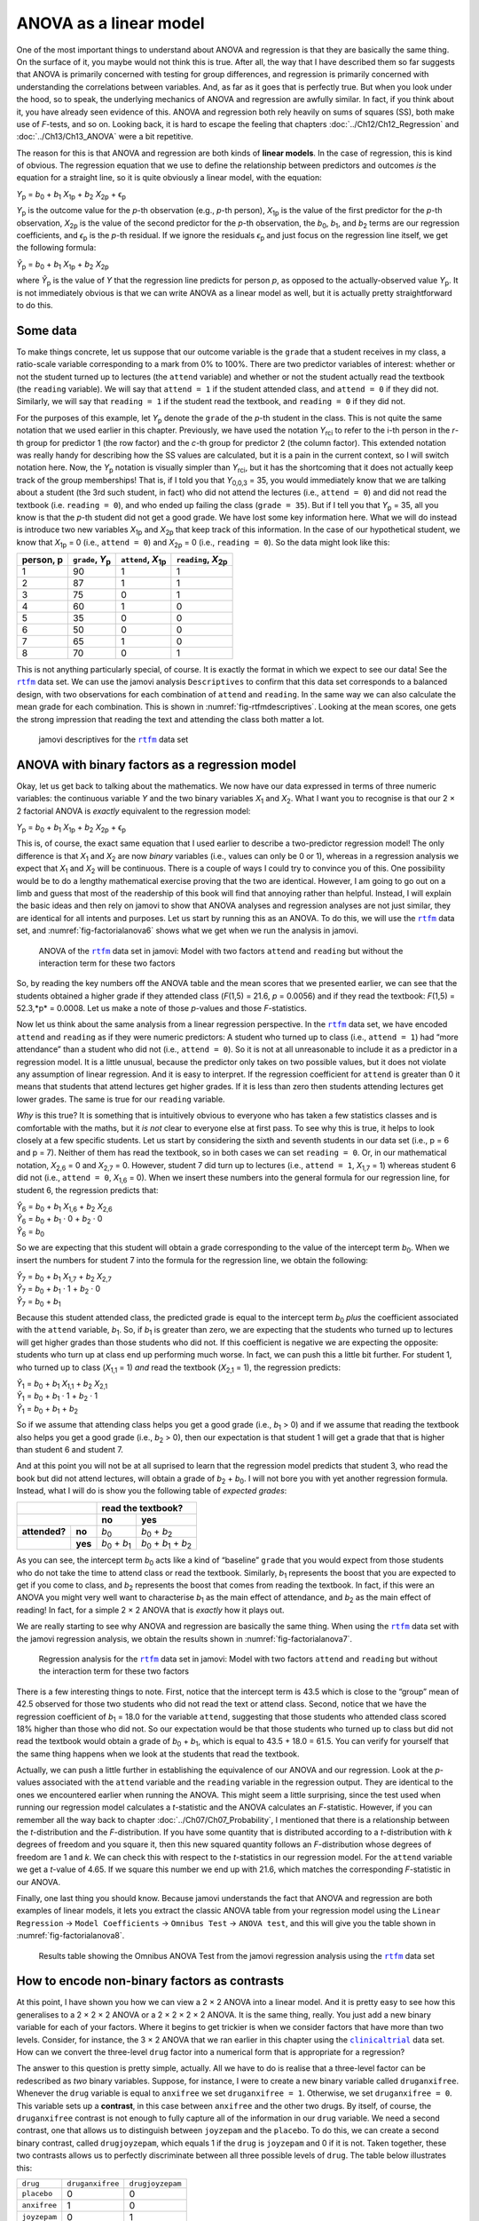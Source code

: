 .. sectionauthor:: `Danielle J. Navarro <https://djnavarro.net/>`_ and `David R. Foxcroft <https://www.davidfoxcroft.com/>`_

ANOVA as a linear model
-----------------------

One of the most important things to understand about ANOVA and regression is
that they are basically the same thing. On the surface of it, you maybe would not
think this is true. After all, the way that I have described them so far suggests
that ANOVA is primarily concerned with testing for group differences, and
regression is primarily concerned with understanding the correlations between
variables. And, as far as it goes that is perfectly true. But when you look
under the hood, so to speak, the underlying mechanics of ANOVA and regression
are awfully similar. In fact, if you think about it, you have already seen
evidence of this. ANOVA and regression both rely heavily on sums of squares
(SS), both make use of *F*-tests, and so on. Looking back, it is hard to escape
the feeling that chapters :doc:`../Ch12/Ch12_Regression` and
:doc:`../Ch13/Ch13_ANOVA` were a bit repetitive.

The reason for this is that ANOVA and regression are both kinds of **linear
models**. In the case of regression, this is kind of obvious. The regression
equation that we use to define the relationship between predictors and outcomes
*is* the equation for a straight line, so it is quite obviously a linear model,
with the equation:

| *Y*\ :sub:`p` = *b*\ :sub:`0` + *b*\ :sub:`1` *X*\ :sub:`1p` + *b*\ :sub:`2` *X*\ :sub:`2p` + ϵ\ :sub:`p`

*Y*\ :sub:`p` is the outcome value for the *p*-th observation (e.g., *p*-th
person), *X*\ :sub:`1p` is the value of the first predictor for the *p*-th
observation, *X*\ :sub:`2p` is the value of the second predictor for the *p*-th
observation, the *b*\ :sub:`0`, *b*\ :sub:`1`, and *b*\ :sub:`2` terms are our
regression coefficients, and *ϵ*\ :sub:`p` is the *p*-th residual. If we ignore
the residuals *ϵ*\ :sub:`p` and just focus on the regression line itself, we
get the following formula:

| *Ŷ*\ :sub:`p` = *b*\ :sub:`0` + *b*\ :sub:`1` *X*\ :sub:`1p` + *b*\ :sub:`2` *X*\ :sub:`2p`

where *Ŷ*\ :sub:`p` is the value of *Y* that the regression line predicts for
person *p*, as opposed to the actually-observed value *Y*\ :sub:`p`. It is not
immediately obvious is that we can write ANOVA as a linear model as well, but
it is actually pretty straightforward to do this.

Some data
~~~~~~~~~

To make things concrete, let us suppose that our outcome variable is the
``grade`` that a student receives in my class, a ratio-scale variable
corresponding to a mark from 0\% to 100\%. There are two predictor variables of
interest: whether or not the student turned up to lectures (the ``attend``
variable) and whether or not the student actually read the textbook (the
``reading`` variable). We will say that ``attend = 1`` if the student attended
class, and ``attend = 0`` if they did not. Similarly, we will say that
``reading = 1`` if the student read the textbook, and ``reading = 0`` if they
did not.

For the purposes of this example, let *Y*\ :sub:`p` denote the ``grade`` of the
*p*-th student in the class. This is not quite the same notation that we used
earlier in this chapter. Previously, we have used the notation *Y*\ :sub:`rci`
to refer to the i-th person in the *r*-th group for predictor 1 (the row
factor) and the *c*-th group for predictor 2 (the column factor). This extended
notation was really handy for describing how the SS values are calculated, but
it is a pain in the current context, so I will switch notation here. Now, the
*Y*\ :sub:`p` notation is visually simpler than *Y*\ :sub:`rci`, but it has the
shortcoming that it does not actually keep track of the group memberships! That
is, if I told you that *Y*\ :sub:`0,0,3` = 35, you would immediately know that
we are talking about a student (the 3rd such student, in fact) who did not
attend the lectures (i.e., ``attend = 0``) and did not read the textbook (i.e.
``reading = 0``), and who ended up failing the class (``grade = 35``). But if I
tell you that *Y*\ :sub:`p` = 35, all you know is that the *p*-th student did
not get a good grade. We have lost some key information here. What we will do
instead is introduce two new variables *X*\ :sub:`1p` and *X*\ :sub:`2p` that
keep track of this information. In the case of our hypothetical student, we
know that *X*\ :sub:`1p` = 0 (i.e., ``attend = 0``) and *X*\ :sub:`2p` = 0
(i.e., ``reading = 0``). So the data might look like this:

+----------------+---------------+----------------+----------------+
| person,        | ``grade``,    | ``attend``,    | ``reading``,   |
| p              | *Y*\ :sub:`p` | *X*\ :sub:`1p` | *X*\ :sub:`2p` |
+================+===============+================+================+
| 1              |            90 |             1  |              1 |
+----------------+---------------+----------------+----------------+
| 2              |            87 |             1  |              1 |
+----------------+---------------+----------------+----------------+
| 3              |            75 |             0  |              1 |
+----------------+---------------+----------------+----------------+
| 4              |            60 |             1  |              0 |
+----------------+---------------+----------------+----------------+
| 5              |            35 |             0  |              0 |
+----------------+---------------+----------------+----------------+
| 6              |            50 |             0  |              0 |
+----------------+---------------+----------------+----------------+
| 7              |            65 |             1  |              0 |
+----------------+---------------+----------------+----------------+
| 8              |            70 |             0  |              1 |
+----------------+---------------+----------------+----------------+

This is not anything particularly special, of course. It is exactly the format
in which we expect to see our data! See the |rtfm|_ data set. We can use the
jamovi analysis ``Descriptives`` to confirm that this data set corresponds to a
balanced design, with two observations for each combination of ``attend`` and
``reading``. In the same way we can also calculate the mean grade for each
combination. This is shown in :numref:`fig-rtfmdescriptives`. Looking at the
mean scores, one gets the strong impression that reading the text and attending
the class both matter a lot.

.. ----------------------------------------------------------------------------

.. figure:: ../_images/lsj_rtfmdescriptives.*
   :alt: jamovi descriptives for the |rtfm|_ data set
   :name: fig-rtfmdescriptives

   jamovi descriptives for the |rtfm|_ data set
   
.. ----------------------------------------------------------------------------

ANOVA with binary factors as a regression model
~~~~~~~~~~~~~~~~~~~~~~~~~~~~~~~~~~~~~~~~~~~~~~~

Okay, let us get back to talking about the mathematics. We now have our data
expressed in terms of three numeric variables: the continuous variable *Y* and
the two binary variables *X*\ :sub:`1` and *X*\ :sub:`2`. What I want you to
recognise is that our 2 × 2 factorial ANOVA is *exactly* equivalent to the
regression model:

| *Y*\ :sub:`p` = *b*\ :sub:`0` + *b*\ :sub:`1` *X*\ :sub:`1p` + *b*\ :sub:`2` *X*\ :sub:`2p` + ϵ\ :sub:`p`

This is, of course, the exact same equation that I used earlier to describe a
two-predictor regression model! The only difference is that *X*\ :sub:`1` and
*X*\ :sub:`2` are now *binary* variables (i.e., values can only be 0 or 1),
whereas in a regression analysis we expect that *X*\ :sub:`1` and *X*\ :sub:`2`
will be continuous. There is a couple of ways I could try to convince you of
this. One possibility would be to do a lengthy mathematical exercise proving
that the two are identical. However, I am going to go out on a limb and guess
that most of the readership of this book will find that annoying rather than
helpful. Instead, I will explain the basic ideas and then rely on jamovi to show
that ANOVA analyses and regression analyses are not just similar, they are
identical for all intents and purposes. Let us start by running this as an
ANOVA. To do this, we will use the |rtfm|_ data set, and
:numref:`fig-factorialanova6` shows what we get when we run the analysis in
jamovi.

.. ----------------------------------------------------------------------------

.. figure:: ../_images/lsj_factorialanova6.*
   :alt: ANOVA with two factors (only main effects, without their interaction) 
   :name: fig-factorialanova6

   ANOVA of the |rtfm|_ data set in jamovi: Model with two factors ``attend``
   and ``reading`` but without the interaction term for these two factors
   
.. ----------------------------------------------------------------------------

So, by reading the key numbers off the ANOVA table and the mean scores that we
presented earlier, we can see that the students obtained a higher grade if they
attended class (*F*\(1,5) = 21.6, *p* = 0.0056) and if they read the textbook:
*F*\(1,5) = 52.3,*p* = 0.0008. Let us make a note of those *p*-values and those
*F*-statistics.

Now let us think about the same analysis from a linear regression perspective.
In the |rtfm|_ data set, we have encoded ``attend`` and ``reading`` as if they
were numeric predictors: A student who turned up to class (i.e., ``attend = 1``)
had “more attendance” than a student who did not (i.e., ``attend = 0``). So it
is not at all unreasonable to include it as a predictor in a regression model.
It is a little unusual, because the predictor only takes on two possible
values, but it does not violate any assumption of linear regression. And it is
easy to interpret. If the regression coefficient for ``attend`` is greater than
0 it means that students that attend lectures get higher grades. If it is less
than zero then students attending lectures get lower grades. The same is true
for our ``reading`` variable.

*Why* is this true? It is something that is intuitively obvious to everyone who
has taken a few statistics classes and is comfortable with the maths, but it
*is not* clear to everyone else at first pass. To see why this is true, it
helps to look closely at a few specific students. Let us start by considering
the sixth and seventh students in our data set (i.e., p = 6 and p = 7). Neither
of them has read the textbook, so in both cases we can set ``reading = 0``. Or,
in our mathematical notation, *X*\ :sub:`2,6` = 0 and *X*\ :sub:`2,7` = 0.
However, student 7 did turn up to lectures (i.e., ``attend = 1``,
*X*\ :sub:`1,7` = 1) whereas student 6 did not (i.e., ``attend = 0``,
*X*\ :sub:`1,6` = 0). When we insert these numbers into the general formula for
our regression line, for student 6, the regression predicts that:

| *Ŷ*\ :sub:`6` = *b*\ :sub:`0` + *b*\ :sub:`1` *X*\ :sub:`1,6` +  *b*\ :sub:`2` *X*\ :sub:`2,6`
| *Ŷ*\ :sub:`6` = *b*\ :sub:`0` + *b*\ :sub:`1` · 0 + *b*\ :sub:`2` · 0
| *Ŷ*\ :sub:`6` = *b*\ :sub:`0`

So we are expecting that this student will obtain a grade corresponding to the
value of the intercept term *b*\ :sub:`0`. When we insert the numbers for
student 7 into the formula for the regression line, we obtain the following:

| *Ŷ*\ :sub:`7` = *b*\ :sub:`0` + *b*\ :sub:`1` *X*\ :sub:`1,7` +  *b*\ :sub:`2` *X*\ :sub:`2,7`
| *Ŷ*\ :sub:`7` = *b*\ :sub:`0` + *b*\ :sub:`1` · 1 + *b*\ :sub:`2` · 0
| *Ŷ*\ :sub:`7` = *b*\ :sub:`0` + *b*\ :sub:`1`

Because this student attended class, the predicted grade is equal to the
intercept term *b*\ :sub:`0` *plus* the coefficient associated with the
``attend`` variable, *b*\ :sub:`1`. So, if *b*\ :sub:`1` is greater than zero,
we are expecting that the students who turned up to lectures will get higher
grades than those students who did not. If this coefficient is negative we are
expecting the opposite: students who turn up at class end up performing much
worse. In fact, we can push this a little bit further. For student 1, who
turned up to class (*X*\ :sub:`1,1` = 1) *and* read the textbook
(*X*\ :sub:`2,1` = 1), the regression predicts:

| *Ŷ*\ :sub:`1` = *b*\ :sub:`0` + *b*\ :sub:`1` *X*\ :sub:`1,1` +  *b*\ :sub:`2` *X*\ :sub:`2,1`
| *Ŷ*\ :sub:`1` = *b*\ :sub:`0` + *b*\ :sub:`1` · 1 + *b*\ :sub:`2` · 1
| *Ŷ*\ :sub:`1` = *b*\ :sub:`0` + *b*\ :sub:`1` + *b*\ :sub:`2`

So if we assume that attending class helps you get a good grade (i.e.,
*b*\ :sub:`1` > 0) and if we assume that reading the textbook also helps you
get a good grade (i.e., *b*\ :sub:`2` > 0), then our expectation is that
student 1 will get a grade that that is higher than student 6 and student 7.

And at this point you will not be at all suprised to learn that the regression
model predicts that student 3, who read the book but did not attend lectures,
will obtain a grade of *b*\ :sub:`2` + *b*\ :sub:`0`. I will not bore you with
yet another regression formula. Instead, what I will do is show you the
following table of *expected grades*:

+-------------------------+-------------------------------------------------------------------------------+
|                         | read the textbook?                                                            |
+-------------------------+-------------------------------+-----------------------------------------------+
|                         | no                            | yes                                           |
+===============+=========+===============================+===============================================+
| **attended?** | **no**  | *b*\ :sub:`0`                 | *b*\ :sub:`0` + *b*\ :sub:`2`                 |
+---------------+---------+-------------------------------+-----------------------------------------------+
|               | **yes** | *b*\ :sub:`0` + *b*\ :sub:`1` | *b*\ :sub:`0` + *b*\ :sub:`1` + *b*\ :sub:`2` |
+---------------+---------+-------------------------------+-----------------------------------------------+

As you can see, the intercept term *b*\ :sub:`0` acts like a kind of “baseline”
``grade`` that you would expect from those students who do not take the time to
attend class or read the textbook. Similarly, *b*\ :sub:`1` represents the
boost that you are expected to get if you come to class, and *b*\ :sub:`2`
represents the boost that comes from reading the textbook. In fact, if this
were an ANOVA you might very well want to characterise *b*\ :sub:`1` as the
main effect of attendance, and *b*\ :sub:`2` as the main effect of reading!
In fact, for a simple 2 × 2 ANOVA that is *exactly* how it plays out.

We are really starting to see why ANOVA and regression are basically the same
thing. When using the |rtfm|_ data set with the jamovi regression analysis, we
obtain the results shown in :numref:`fig-factorialanova7`.

.. ----------------------------------------------------------------------------

.. figure:: ../_images/lsj_factorialanova7.*
   :alt: Regression analysis for the rtfm data set, unsaturated
   :name: fig-factorialanova7

   Regression analysis for the |rtfm|_ data set in jamovi: Model with two
   factors ``attend`` and ``reading`` but without the interaction term for
   these two factors
   
.. ----------------------------------------------------------------------------

There is a few interesting things to note. First, notice that the intercept
term is 43.5 which is close to the “group” mean of 42.5 observed for those two
students who did not read the text or attend class. Second, notice that we have
the regression coefficient of *b*\ :sub:`1` = 18.0 for the variable ``attend``,
suggesting that those students who attended class scored 18\% higher than those
who did not. So our expectation would be that those students who turned up to
class but did not read the textbook would obtain a grade of *b*\ :sub:`0` + 
*b*\ :sub:`1`, which is equal to 43.5 + 18.0 = 61.5. You can verify for
yourself that the same thing happens when we look at the students that read the
textbook.

Actually, we can push a little further in establishing the equivalence of our
ANOVA and our regression. Look at the *p*-values associated with the ``attend``
variable and the ``reading`` variable in the regression output. They are 
identical to the ones we encountered earlier when running the ANOVA. This might
seem a little surprising, since the test used when running our regression model
calculates a *t*-statistic and the ANOVA calculates an *F*-statistic. However,
if you can remember all the way back to chapter
:doc:`../Ch07/Ch07_Probability`, I mentioned that there is a relationship
between the *t*-distribution and the *F*-distribution. If you have some
quantity that is distributed according to a *t*-distribution with *k* degrees
of freedom and you square it, then this new squared quantity follows an
*F*-distribution whose degrees of freedom are 1 and *k*. We can check this with
respect to the *t*-statistics in our regression model. For the ``attend``
variable we get a *t*-value of 4.65. If we square this number we end up with
21.6, which matches the corresponding *F*-statistic in our ANOVA.

Finally, one last thing you should know. Because jamovi understands the fact
that ANOVA and regression are both examples of linear models, it lets you
extract the classic ANOVA table from your regression model using the ``Linear
Regression`` → ``Model Coefficients`` → ``Omnibus Test`` → ``ANOVA test``, and
this will give you the table shown in :numref:`fig-factorialanova8`.

.. ----------------------------------------------------------------------------

.. figure:: ../_images/lsj_factorialanova8.*
   :alt: Omnibus ANOVA Test
   :name: fig-factorialanova8

   Results table showing the Omnibus ANOVA Test from the jamovi regression
   analysis using the |rtfm|_ data set
   
.. ----------------------------------------------------------------------------

How to encode non-binary factors as contrasts
~~~~~~~~~~~~~~~~~~~~~~~~~~~~~~~~~~~~~~~~~~~~~

At this point, I have shown you how we can view a 2 × 2 ANOVA into a linear
model. And it is pretty easy to see how this generalises to a 2 × 2 × 2 ANOVA
or a 2 × 2 × 2 × 2 ANOVA. It is the same thing, really. You just add a new
binary variable for each of your factors. Where it begins to get trickier is
when we consider factors that have more than two levels. Consider, for
instance, the 3 × 2 ANOVA that we ran earlier in this chapter using the
|clinicaltrial|_ data set. How can we convert the three-level ``drug`` factor
|nominal| into a numerical form that is appropriate for a regression?

The answer to this question is pretty simple, actually. All we have to do is
realise that a three-level factor can be redescribed as *two* binary variables.
Suppose, for instance, I were to create a new binary variable called
``druganxifree``. Whenever the ``drug`` variable is equal to ``anxifree`` we
set ``druganxifree = 1``. Otherwise, we set ``druganxifree = 0``. This variable
sets up a **contrast**, in this case between ``anxifree`` and the other two
drugs. By itself, of course, the ``druganxifree`` contrast is not enough to
fully capture all of the information in our ``drug`` variable. We need a second
contrast, one that allows us to distinguish between ``joyzepam`` and the
``placebo``. To do this, we can create a second binary contrast, called
``drugjoyzepam``, which equals 1 if the ``drug`` is ``joyzepam`` and 0 if it is
not. Taken together, these two contrasts allows us to perfectly discriminate
between all three possible levels of ``drug``. The table below illustrates
this:

+--------------+------------------+------------------+
| ``drug``     | ``druganxifree`` | ``drugjoyzepam`` |
+--------------+------------------+------------------+
| ``placebo``  |                0 |                0 |
+--------------+------------------+------------------+
| ``anxifree`` |                1 |                0 |
+--------------+------------------+------------------+
| ``joyzepam`` |                0 |                1 |
+--------------+------------------+------------------+

If the ``drug`` administered to a patient is a ``placebo`` then both of the two
contrast variables will equal 0. If the ``drug`` is ``anxifree`` then the
``druganxifree`` variable will equal 1, and ``drugjoyzepam`` will be 0. The
reverse is true for ``joyzepam``: ``drugjoyzepam`` is 1 and ``druganxifree``
is 0.

Creating contrast variables is not too difficult to do using the jamovi 
``Compute`` command to create a new variable. For example, to create the
``druganxifree`` variable, write this logical expression in the formula box:
``IF(drug == 'anxifree', 1, 0)``. Similarly, to create the new variable
``drugjoyzepam`` use this logical expression: ``IF(drug == 'joyzepam', 1, 0)``.
Likewise for ``therapyCBT``: ``IF(therapy == 'CBT', 1, 0)``. You can see these
new variables, and the corresponding logical expressions, in the
|clinicaltrial2|_ data set.

We have now recoded our three-level factor in terms of two binary variables,
and we have already seen that ANOVA and regression behave the same way for
binary variables. However, there are some additional complexities that arise in
this case, which we will discuss in the next section.

The equivalence between ANOVA and regression for non-binary factors
~~~~~~~~~~~~~~~~~~~~~~~~~~~~~~~~~~~~~~~~~~~~~~~~~~~~~~~~~~~~~~~~~~~

Now we have two different versions of the same data set. Our original data in
which the ``drug`` variable from the |clinicaltrial|_ data set is expressed as
a single three-level factor, and the |clinicaltrial2|_ data set in which it is
expanded into two binary contrasts. Once again, the thing that we want to
demonstrate is that our original 3 × 2 factorial ANOVA is equivalent to a
regression model applied to the contrast variables. Let us start by re-running
the ANOVA, with results shown in :numref:`fig-factorialanova9`.

.. ----------------------------------------------------------------------------

.. figure:: ../_images/lsj_factorialanova9.*
   :alt: ANOVA results for the |clinicaltrial| data set: Unsaturated model
   :name: fig-factorialanova9

   jamovi ANOVA results for the |clinicaltrial|_ data set: Unsaturated model
   with the two main effects for ``drug`` and ``therapy`` but without an
   interaction component for these two factors
   
.. ----------------------------------------------------------------------------

Obviously, there are no surprises here. That is the exact same ANOVA that we
ran earlier. Next, let us run a regression using ``druganxifree``,
``drugjoyzepam`` and ``therapyCBT`` as the predictors. The results are shown
in :numref:`fig-factorialanova10`.

.. ----------------------------------------------------------------------------

.. figure:: ../_images/lsj_factorialanova10.*
   :alt: Regression: clinicaltrial data set, generated contrast-variables
   :name: fig-factorialanova10

   jamovi regression results for the |clinicaltrial|_ data set: Model with the
   generated contrast variables ``druganxifree`` and ``drugjoyzepam``
   
.. ----------------------------------------------------------------------------

However, this is not the same output that we got last time. Not surprisingly,
the regression output prints out the results for each of the three predictors
separately, just like it did every other time we conducted a regression
analysis. On the one hand we can see that the *p*-value for the ``therapyCBT``
variable is exactly the same as the one for the ``therapy`` factor |nominal| in
our original ANOVA, so we can be reassured that the regression model is doing
the same thing as the ANOVA did. On the other hand, this regression model is
testing the ``druganxifree`` contrast and the ``drugjoyzepam`` contrast
*separately*, as if they were two completely unrelated variables. It is not
surprising, because the poor regression analysis has no way of knowing that
``drugjoyzepam`` and ``druganxifree`` are actually the two different contrasts
that we used to encode our three-level ``drug`` factor. As far as it knows,
``drugjoyzepam`` and ``druganxifree`` are no more related to one another than
``drugjoyzepam`` and ``therapyCBT``. However, we are not at all interested in
determining whether these two contrasts are individually significant. We just
want to know if there is an “overall” effect of ``drug``. That is, what *we*
want jamovi to do is to run some kind of “model comparison” test, one in which
the two “drug-related” contrasts are lumped together for the purpose of the
test. All we need to do is specify our null model, which in this case would
include the ``therapyCBT`` predictor, and omit both of the drug-related
variables, as in :numref:`fig-factorialanova11`\.

.. ----------------------------------------------------------------------------

.. figure:: ../_images/lsj_factorialanova11.*
   :alt: Model comparison: Null model 1 vs. contrasts model 2
   :name: fig-factorialanova11

   Model comparison in jamovi regression: Null model (Model 1) vs. model using
   the generated contrast variables (Model 2)
   
.. ----------------------------------------------------------------------------

Our *F*-statistic is 26.15, the degrees of freedom are 2 and 14, and the
*p*-value is 0.00002. The numbers are identical those we obtained for the main
effect of ``drug`` in our original ANOVA. Once again we see that ANOVA and
regression are essentially the same. They are both linear models, and the
underlying statistical machinery for ANOVA is identical to the machinery used
in regression. The importance of this fact should not be understated.
Throughout the rest of this chapter we are going to rely heavily on this idea.

Although we went through all the faff of computing new variables in jamovi for
the contrasts ``druganxifree`` and ``drugjoyzepam``, just to show that ANOVA
and regression are essentially the same, in the jamovi linear regression
analysis there is actually a nifty shortcut to get these contrasts, see
:numref:`fig-regfactors`. What jamovi is doing here is allowing you to enter
categorical predictor variables as factors! You can also specify which group to
use as the reference level, via the ``Reference Levels`` option. We have
changed this to ``placebo`` and ``no.therapy``, respectively, because this
makes most sense.

.. ----------------------------------------------------------------------------

.. figure:: ../_images/lsj_regfactors.*
   :alt: Regression analysis with factors and contrasts
   :name: fig-regfactors

   Regression analysis with factors and contrasts in jamovi, including omnibus
   ANOVA test results
   
.. ----------------------------------------------------------------------------

If you also set the ``ANOVA test`` checkbox under the ``Model Coefficients`` →
``Omnibus Test`` option, we see that the *F*-statistic is 26.15, the degrees of
freedom are 2 and 14, and the *p*-value is 0.00002 (see
:numref:`fig-regfactors`). The numbers are identical to the ones we obtained
for the main effect of ``drug`` in our original ANOVA. Once again, we see that
ANOVA and regression are essentially the same. They are both linear models, and
the underlying statistical machinery for ANOVA and for regression is identical.

Degrees of freedom as parameter counting!
~~~~~~~~~~~~~~~~~~~~~~~~~~~~~~~~~~~~~~~~~

At long last, I can finally give a definition of degrees of freedom that I am
happy with. Degrees of freedom are defined in terms of the number of parameters
that have to be estimated in a model. For a regression model or an ANOVA, the
number of parameters corresponds to the number of regression coefficients
(i.e., the *b*-values), including the intercept. Keeping in mind that any
*F*-test is always a comparison between two models and the first *df* is the
difference in the number of parameters. For example, in the model comparison
above, the null model (``mood.gain ~ therapyCBT``) has two parameters: there is
one regression coefficient for the ``therapyCBT`` variable, and a second one
for the intercept. The alternative model
(``mood.gain ~ druganxifree + drugjoyzepam + therapyCBT``) has four parameters:
one regression coefficient for each of the three contrasts, and one more for
the intercept. So the degrees of freedom associated with the *difference*
between these two models is *df*\ :sub:`1` = 4 - 2 = 2.

What about the case when there does not seem to *be* a null model? For
instance, you might be thinking of the *F*-test that shows up when you select
``F Test`` under the ``Linear Regression`` → ``Model Fit`` options. I
originally described that as a test of the regression model as a whole.
However, that is still a comparison between two models. The null model is the
trivial model that only includes one regression coefficient, for the intercept
term. The alternative model contains *K* + 1 regression coefficients, one for
each of the *K* predictor variables and one more for the intercept. So the
*df*-value that you see in this *F*-test is equal to
*df*\ :sub:`1` = *K* + 1 - 1 = *K*.

What about the second *df*-value that appears in the *F*-test? This always
refers to the degrees of freedom associated with the residuals. It is possible
to think of this in terms of parameters too, but in a slightly counter-intuitive
way. Think of it like this. Suppose that the total number of observations across
the study as a whole is *N*. If you wanted to *perfectly* describe each of these
*N* values, you need to use, well… *N* numbers. When you build a regression
model, what you are really doing is specifying that some of the numbers need to
perfectly describe the data. If your model has *K* predictors and an intercept,
then you have specified *K* + 1 numbers. So, without bothering to figure out
exactly *how* this would be done, how many *more* numbers do you think are
going to be needed to transform a *K* + 1 parameter regression model into a
perfect re-description of the raw data? If you found yourself thinking that
(*K* + 1) + (*N* - *K* - 1) = *N*, and so the answer would have to be
*N* - *K* - 1, well done! That is exactly right. In principle you can imagine
an absurdly complicated regression model that includes a parameter for every
single data point, and it would of course provide a perfect description of the
data. This model would contain *N* parameters in total, but we are interested
in the difference between the number of parameters required to describe this
full model (i.e., *N*) and the number of parameters used by the simpler
regression model that you are actually interested in (i.e., *K* + 1), and so
the second degrees of freedom in the *F*-test is
*df*\ :sub:`2` = *N* - *K* - 1, where *K* is the number of predictors (in a
regression model) or the number of contrasts (in an ANOVA). In the example I
gave above, there are *N* = 18 observations in the data set and *K* + 1 = 4
regression coefficients associated with the ANOVA model, so the degrees of
freedom for the residuals is *df*\ :sub:`2` = 18 - 4 = 14.

.. ----------------------------------------------------------------------------

.. |rtfm|                              replace:: ``rtfm``
.. _rtfm:                              ../../_statics/data/rtfm.omv

.. |clinicaltrial|                     replace:: ``clinicaltrial``
.. _clinicaltrial:                     ../../_statics/data/clinicaltrial.omv

.. |clinicaltrial2|                    replace:: ``clinicaltrial2``
.. _clinicaltrial2:                    ../../_statics/data/clinicaltrial2.omv

.. |nominal|                           image:: ../_images/variable-nominal.*
   :width: 16px
